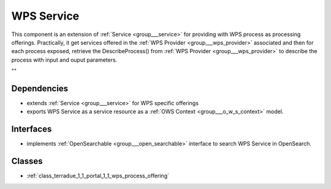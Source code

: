 .. _group___wps_service:

WPS Service
-----------



.. uml::

  !include includes/skins.iuml
  skinparam backgroundColor #FFFFFF
  skinparam componentStyle uml2
  !include source/groups/group___wps_service.iuml

This component is an extension of :ref:`Service <group___service>` for providing with WPS process as processing offerings. Practically, it get services offered in the :ref:`WPS Provider <group___wps_provider>` associated and then for each process exposed, retrieve the DescribeProcess() from :ref:`WPS Provider <group___wps_provider>` to describe the process with input and ouput parameters.

""

Dependencies
^^^^^^^^^^^^
- extends :ref:`Service <group___service>` for WPS specific offerings

- exports WPS Service as a service resource as a :ref:`OWS Context <group___o_w_s_context>` model.


Interfaces
^^^^^^^^^^
- implements :ref:`OpenSearchable <group___open_searchable>` interface to search WPS Service in OpenSearch.



Classes
^^^^^^^
- :ref:`class_terradue_1_1_portal_1_1_wps_process_offering`

